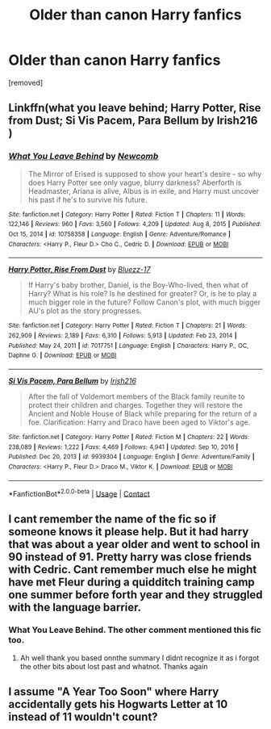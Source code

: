 #+TITLE: Older than canon Harry fanfics

* Older than canon Harry fanfics
:PROPERTIES:
:Author: hazadgamer12
:Score: 3
:DateUnix: 1613419881.0
:DateShort: 2021-Feb-15
:FlairText: Request
:END:
[removed]


** Linkffn(what you leave behind; Harry Potter, Rise from Dust; Si Vis Pacem, Para Bellum by Irish216 )
:PROPERTIES:
:Author: Ash_Lestrange
:Score: 2
:DateUnix: 1613420111.0
:DateShort: 2021-Feb-15
:END:

*** [[https://www.fanfiction.net/s/10758358/1/][*/What You Leave Behind/*]] by [[https://www.fanfiction.net/u/4727972/Newcomb][/Newcomb/]]

#+begin_quote
  The Mirror of Erised is supposed to show your heart's desire - so why does Harry Potter see only vague, blurry darkness? Aberforth is Headmaster, Ariana is alive, Albus is in exile, and Harry must uncover his past if he's to survive his future.
#+end_quote

^{/Site/:} ^{fanfiction.net} ^{*|*} ^{/Category/:} ^{Harry} ^{Potter} ^{*|*} ^{/Rated/:} ^{Fiction} ^{T} ^{*|*} ^{/Chapters/:} ^{11} ^{*|*} ^{/Words/:} ^{122,146} ^{*|*} ^{/Reviews/:} ^{960} ^{*|*} ^{/Favs/:} ^{3,560} ^{*|*} ^{/Follows/:} ^{4,209} ^{*|*} ^{/Updated/:} ^{Aug} ^{8,} ^{2015} ^{*|*} ^{/Published/:} ^{Oct} ^{15,} ^{2014} ^{*|*} ^{/id/:} ^{10758358} ^{*|*} ^{/Language/:} ^{English} ^{*|*} ^{/Genre/:} ^{Adventure/Romance} ^{*|*} ^{/Characters/:} ^{<Harry} ^{P.,} ^{Fleur} ^{D.>} ^{Cho} ^{C.,} ^{Cedric} ^{D.} ^{*|*} ^{/Download/:} ^{[[http://www.ff2ebook.com/old/ffn-bot/index.php?id=10758358&source=ff&filetype=epub][EPUB]]} ^{or} ^{[[http://www.ff2ebook.com/old/ffn-bot/index.php?id=10758358&source=ff&filetype=mobi][MOBI]]}

--------------

[[https://www.fanfiction.net/s/7017751/1/][*/Harry Potter, Rise From Dust/*]] by [[https://www.fanfiction.net/u/2821247/Bluezz-17][/Bluezz-17/]]

#+begin_quote
  If Harry's baby brother, Daniel, is the Boy-Who-lived, then what of Harry? What is his role? Is he destined for greater? Or, is he to play a much bigger role in the future? Follow Canon's plot, with much bigger AU's plot as the story progresses.
#+end_quote

^{/Site/:} ^{fanfiction.net} ^{*|*} ^{/Category/:} ^{Harry} ^{Potter} ^{*|*} ^{/Rated/:} ^{Fiction} ^{T} ^{*|*} ^{/Chapters/:} ^{21} ^{*|*} ^{/Words/:} ^{262,909} ^{*|*} ^{/Reviews/:} ^{2,189} ^{*|*} ^{/Favs/:} ^{6,310} ^{*|*} ^{/Follows/:} ^{5,913} ^{*|*} ^{/Updated/:} ^{Feb} ^{23,} ^{2014} ^{*|*} ^{/Published/:} ^{May} ^{24,} ^{2011} ^{*|*} ^{/id/:} ^{7017751} ^{*|*} ^{/Language/:} ^{English} ^{*|*} ^{/Characters/:} ^{Harry} ^{P.,} ^{OC,} ^{Daphne} ^{G.} ^{*|*} ^{/Download/:} ^{[[http://www.ff2ebook.com/old/ffn-bot/index.php?id=7017751&source=ff&filetype=epub][EPUB]]} ^{or} ^{[[http://www.ff2ebook.com/old/ffn-bot/index.php?id=7017751&source=ff&filetype=mobi][MOBI]]}

--------------

[[https://www.fanfiction.net/s/9939304/1/][*/Si Vis Pacem, Para Bellum/*]] by [[https://www.fanfiction.net/u/2037398/Irish216][/Irish216/]]

#+begin_quote
  After the fall of Voldemort members of the Black family reunite to protect their children and charges. Together they will restore the Ancient and Noble House of Black while preparing for the return of a foe. Clarification: Harry and Draco have been aged to Viktor's age.
#+end_quote

^{/Site/:} ^{fanfiction.net} ^{*|*} ^{/Category/:} ^{Harry} ^{Potter} ^{*|*} ^{/Rated/:} ^{Fiction} ^{M} ^{*|*} ^{/Chapters/:} ^{22} ^{*|*} ^{/Words/:} ^{238,089} ^{*|*} ^{/Reviews/:} ^{1,222} ^{*|*} ^{/Favs/:} ^{4,469} ^{*|*} ^{/Follows/:} ^{4,941} ^{*|*} ^{/Updated/:} ^{Sep} ^{10,} ^{2016} ^{*|*} ^{/Published/:} ^{Dec} ^{20,} ^{2013} ^{*|*} ^{/id/:} ^{9939304} ^{*|*} ^{/Language/:} ^{English} ^{*|*} ^{/Genre/:} ^{Adventure/Family} ^{*|*} ^{/Characters/:} ^{<Harry} ^{P.,} ^{Fleur} ^{D.>} ^{Draco} ^{M.,} ^{Viktor} ^{K.} ^{*|*} ^{/Download/:} ^{[[http://www.ff2ebook.com/old/ffn-bot/index.php?id=9939304&source=ff&filetype=epub][EPUB]]} ^{or} ^{[[http://www.ff2ebook.com/old/ffn-bot/index.php?id=9939304&source=ff&filetype=mobi][MOBI]]}

--------------

*FanfictionBot*^{2.0.0-beta} | [[https://github.com/FanfictionBot/reddit-ffn-bot/wiki/Usage][Usage]] | [[https://www.reddit.com/message/compose?to=tusing][Contact]]
:PROPERTIES:
:Author: FanfictionBot
:Score: 2
:DateUnix: 1613420156.0
:DateShort: 2021-Feb-15
:END:


** I cant remember the name of the fic so if someone knows it please help. But it had harry that was about a year older and went to school in 90 instead of 91. Pretty harry was close friends with Cedric. Cant remember much else he might have met Fleur during a quidditch training camp one summer before forth year and they struggled with the language barrier.
:PROPERTIES:
:Author: Aniki356
:Score: 1
:DateUnix: 1613421479.0
:DateShort: 2021-Feb-16
:END:

*** What You Leave Behind. The other comment mentioned this fic too.
:PROPERTIES:
:Author: Revenant14_
:Score: 1
:DateUnix: 1613421922.0
:DateShort: 2021-Feb-16
:END:

**** Ah well thank you based onnthe summary I didnt recognize it as i forgot the other bits about lost past and whatnot. Thanks again
:PROPERTIES:
:Author: Aniki356
:Score: 1
:DateUnix: 1613422083.0
:DateShort: 2021-Feb-16
:END:


** I assume "A Year Too Soon" where Harry accidentally gets his Hogwarts Letter at 10 instead of 11 wouldn't count?
:PROPERTIES:
:Author: RealLifeH_sapiens
:Score: 1
:DateUnix: 1613423966.0
:DateShort: 2021-Feb-16
:END:
